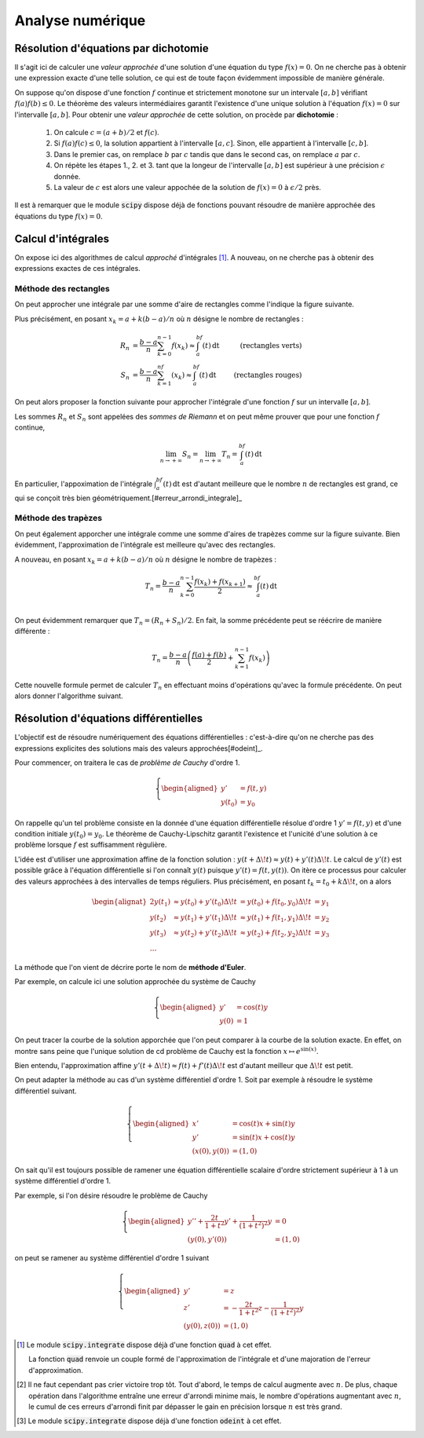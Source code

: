 =================
Analyse numérique
=================


Résolution d'équations par dichotomie
=====================================

Il s'agit ici de calculer une *valeur approchée* d'une solution d'une équation du type :math:`f(x)=0`. On ne cherche pas à obtenir une expression exacte d'une telle solution, ce qui est de toute façon évidemment impossible de manière générale.

On suppose qu'on dispose d'une fonction :math:`f` continue et strictement monotone sur un intervale :math:`[a,b]` vérifiant :math:`f(a)f(b)\leq0`. Le théorème des valeurs intermédiaires garantit l'existence d'une unique solution à l'équation :math:`f(x)=0` sur l'intervalle :math:`[a,b]`. Pour obtenir une *valeur approchée* de cette solution, on procède par **dichotomie** :

    1. On calcule :math:`c=(a+b)/2` et :math:`f(c)`.
    2. Si :math:`f(a)f(c)\leq0`, la solution appartient à l'intervalle :math:`[a,c]`. Sinon, elle appartient à l'intervalle :math:`[c,b]`.
    3. Dans le premier cas, on remplace :math:`b` par :math:`c` tandis que dans le second cas, on remplace :math:`a` par :math:`c`.
    4. On répète les étapes 1., 2. et 3. tant que la longeur de l'intervalle :math:`[a,b]` est supérieur à une précision :math:`\epsilon` donnée.
    5. La valeur de :math:`c` est alors une valeur appochée de la solution de :math:`f(x)=0` à :math:`\epsilon/2` près.


.. .. raw:: html
..    :file: _static/html/dichotomie.html


.. ipython:: python

    def dicho(f, a, b, eps):
        while abs(b-a) > eps:
            c = (a + b) / 2
            if f(a) * f(c) <= 0:
                b = c
            else:
                a = c
        return (a+b) / 2

    from math import sin
    dicho(sin, 2, 4, .0001)


Il est à remarquer que le module :code:`scipy` dispose déjà de fonctions pouvant résoudre de manière approchée des équations du type :math:`f(x)=0`.

.. ipython:: python

    from scipy.optimize import fsolve
    from math import cos

    f = lambda x: cos(x**2)
    x0 = fsolve(f, 0)
    x0
    f(*x0)


Calcul d'intégrales
===================

On expose ici des algorithmes de calcul *approché* d'intégrales [#quad]_. A nouveau, on ne cherche pas à obtenir des expressions exactes de ces intégrales.

Méthode des rectangles
----------------------

On peut approcher une intégrale par une somme d'aire de rectangles comme l'indique la figure suivante.

.. .. raw:: html
..    :file: _static/html/rectangles.html


Plus précisément, en posant :math:`x_k=a+k(b-a)/n` où :math:`n` désigne le nombre de rectangles :

.. math::

    \begin{align*}
    R_n&=\frac{b-a}{n}\sum_{k=0}^{n-1}f(x_k)\approx\int_a^bf(t)\,\mathrm{dt}&\text{(rectangles verts)}\\
    S_n&=\frac{b-a}{n}\sum_{k=1}^nf(x_k)\approx\int_a^bf(t)\,\mathrm{dt}&\text{(rectangles rouges)}
    \end{align*}

On peut alors proposer la fonction suivante pour approcher l'intégrale d'une fonction :math:`f` sur un intervalle :math:`[a,b]`.

.. ipython:: python

    def rectangles(f, a, b, N, side):
        pas = (b-a) / N
        x = a
        somme = 0
        for _ in range(N):
            if side:
                somme += f(x)
            x += pas
            if not side:
                somme += f(x)
        return somme / N

    rectangles(lambda x: x**2, 0, 1, 100, True)
    rectangles(lambda x: x**2, 0, 1, 100, False)

Les sommes :math:`R_n` et :math:`S_n` sont appelées des *sommes de Riemann* et on peut même prouver que pour une fonction :math:`f` continue,

.. math::
    \lim_{n\to+\infty}S_n=\lim_{n\to+\infty}T_n=\int_a^bf(t)\,\mathrm{dt}

En particulier, l'appoximation de l'intégrale :math:`\int_a^bf(t)\,\mathrm{dt}` est d'autant meilleure que le nombre :math:`n` de rectangles est grand, ce qui se conçoit très bien géométriquement.[#erreur_arrondi_integrale]_


Méthode des trapèzes
--------------------

On peut également apporcher une intégrale comme une somme d'aires de trapèzes comme sur la figure suivante. Bien évidemment, l'approximation de l'intégrale est meilleure qu'avec des rectangles.


.. .. raw:: html
..    :file: _static/html/trapezes.html


A nouveau, en posant :math:`x_k=a+k(b-a)/n` où :math:`n` désigne le nombre de trapèzes :

.. math::

    T_n=\frac{b-a}{n}\sum_{k=0}^{n-1}\frac{f(x_k)+f(x_{k+1})}{2}\approx\int_a^bf(t)\,\mathrm{dt}\\

On peut évidemment remarquer que :math:`T_n=(R_n+S_n)/2`. En fait, la somme précédente peut se réécrire de manière différente :

.. math::

    T_n=\frac{b-a}{n}\left(\frac{f(a)+f(b)}{2}+\sum_{k=1}^{n-1}f(x_k)\right)

Cette nouvelle formule permet de calculer :math:`T_n` en effectuant moins d'opérations qu'avec la formule précédente. On peut alors donner l'algorithme suivant.

.. ipython:: python

    def trapezes(f, a, b, N):
        pas = (b-a) / N
        x = a
        somme = (f(a) + f(b)) / 2
        for _ in range(N-1):
            x += pas
            somme += f(x)
        return somme / N

    trapezes(lambda x: x**2, 0, 1, 100)


.. todo:: Méthodes de quadrature

Résolution d'équations différentielles
======================================

L'objectif est de résoudre numériquement des équations différentielles : c'est-à-dire qu'on ne cherche pas des expressions explicites des solutions mais des valeurs approchées[#odeint]_.

Pour commencer, on traitera le cas de *problème de Cauchy* d'ordre 1.

.. math::

    \left\{
    \begin{aligned}
    y'&=f(t,y)\\
    y(t_0)&=y_0
    \end{aligned}
    \right.


On rappelle qu'un tel problème consiste en la donnée d'une équation différentielle résolue d'ordre 1 :math:`y'=f(t,y)` et d'une condition initiale :math:`y(t_0)=y_0`. Le théorème de Cauchy-Lipschitz garantit l'existence et l'unicité d'une solution à ce problème lorsque :math:`f` est suffisamment règulière.

L'idée est d'utiliser une approximation affine de la fonction solution : :math:`y(t+\Delta\!t)\approx y(t)+y'(t)\Delta\!t`. Le calcul de :math:`y'(t)` est possible grâce à l'équation différentielle si l'on connaît :math:`y(t)` puisque :math:`y'(t)=f(t,y(t))`. On itère ce processus pour calculer des valeurs approchées à des intervalles de temps réguliers. Plus précisément, en posant :math:`t_k=t_0+k\Delta\!t`, on a alors

.. math::

    \begin{alignat}{2}
    y(t_1) & \approx y(t_0)+y'(t_0)\Delta\!t & = y(t_0)+f(t_0,y_0)\Delta\!t &= y_1\\
    y(t_2) & \approx y(t_1)+y'(t_1)\Delta\!t & \approx y(t_1)+f(t_1,y_1)\Delta\!t &= y_2\\
    y(t_3) & \approx y(t_2)+y'(t_2)\Delta\!t & \approx y(t_2)+f(t_2,y_2)\Delta\!t &= y_3\\
    \dots
    \end{alignat}

La méthode que l'on vient de décrire porte le nom de **méthode d'Euler**.

.. ipython:: python

    def euler(f, t0, y0, pas, nb):
        t = t0
        y = y0
        liste_t = [t]
        liste_y = [y]
        for _ in range(nb):
            y += f(t, y) * pas
            t += pas
            liste_t.append(t)
            liste_y.append(y)
        return liste_t, liste_y

Par exemple, on calcule ici une solution approchée du système de Cauchy

.. math::

    \left\{
    \begin{aligned}
    y'&=\cos(t)y\\
    y(0)&=1
    \end{aligned}
    \right.

.. ipython:: python

    from math import cos
    f = lambda t, y: cos(t) * y
    liste_t, liste_y = euler(f, 0, 1, .01, 1000)

On peut tracer la courbe de la solution apporchée que l'on peut comparer à la courbe de la solution exacte. En effet, on montre sans peine que l'unique solution de cd problème de Cauchy est la fonction :math:`x\mapsto e^{\sin(x)}`.

.. ipython:: python

    import matplotlib.pyplot as plt
    from numpy import exp, sin, linspace

    plt.figure();

    # Tracé de la solution approchée
    plt.plot(liste_t, liste_y, color='red', label='Solution approchée');

    # Tracé de la solution exacte
    x = linspace(0, 10, 1000)
    y = exp(sin(x))
    plt.plot(x, y, '--', color='blue', label='Solution exacte');

    plt.legend();

    @suppress
    plt.savefig('_images/euler.png', width=10)
    plt.show()

.. image:: _images/euler.png

Bien entendu, l'approximation affine :math:`y'(t+\Delta\!t)\approx f(t)+f'(t)\Delta\!t` est d'autant meilleur que :math:`\Delta\!t` est petit.

.. .. raw:: html
..    :file: _static/html/euler.html

On peut adapter la méthode au cas d'un système différentiel d'ordre 1. Soit par exemple à résoudre le système différentiel suivant.

.. math::

    \left\{
    \begin{aligned}
    x'&=\cos(t)x+\sin(t)y\\
    y'&=\sin(t)x+\cos(t)y\\
    (x(0),y(0))&=(1,0)
    \end{aligned}
    \right.

.. ipython:: python

    def euler(f, t0, X0, pas, nb):
        t = t0
        X = X0
        liste_t = [t]
        liste_X = [X]
        for _ in range(nb):
            X = [x + u * pas for x, u in zip(X, f(t, X))]
            t += pas
            liste_t.append(t)
            liste_X.append(X)
        return liste_t, liste_X

.. ipython:: python

    from math import cos, sin
    f = lambda t, X: [cos(t) * X[0] + sin(t) * X[1], sin(t) * X[0] + cos(t) * X[1]]
    liste_t, liste_X = euler(f, 0, [1, 0], .01, 1000)

.. ipython:: python

    import matplotlib.pyplot as plt
    from numpy import exp, sin, cos, sinh, cosh

    plt.figure();

    # Tracé de la solution approchée
    plt.plot(*zip(*liste_X), color='red', label='Solution approchée');

    # Tracé de la solution exacte
    t = linspace(0, 10, 1000)
    x = exp(sin(t)) * cosh(1 - cos(t))
    y = exp(sin(t)) * sinh(1 - cos(t))
    plt.plot(x, y, '--', color='blue', label='Solution exacte');

    plt.legend();

    @suppress
    plt.savefig('_images/euler_syst.png', width=10)
    plt.show()

.. image:: _images/euler_syst.png


On sait qu'il est toujours possible de ramener une équation différentielle scalaire d'ordre strictement supérieur à 1 à un système différentiel d'ordre 1.

Par exemple, si l'on désire résoudre le problème de Cauchy

.. math::

    \left\{\begin{aligned}
    y''+\frac{2t}{1+t^2}y'+\frac{1}{(1+t^2)^2}y&=0\\
    (y(0),y'(0))&=(1,0)
    \end{aligned}\right.

on peut se ramener au système différentiel d'ordre 1 suivant

.. math::

    \left\{\begin{aligned}
    y'&=z\\
    z'&=-\frac{2t}{1+t^2}z-\frac{1}{(1+t^2)^2}y\\
    (y(0),z(0))&=(1,0)
    \end{aligned}\right.


.. ipython:: python

    f = lambda t, X: [X[1], -X[0] / (1 + t**2)**2 - 2 * t / (1 + t**2) *X[1]]
    liste_t, liste_X = euler(f, 0, [1, 0], .01, 1000)

.. ipython:: python

    import matplotlib.pyplot as plt
    from numpy import sqrt

    plt.figure();

    # Tracé de la solution approchée
    plt.plot(liste_t, [X[0] for X in liste_X], color='red', label='Solution approchée');

    # Tracé de la solution exacte
    t = linspace(0, 10, 1000)
    y = 1/sqrt(1 + t**2)
    plt.plot(t, y, '--', color='blue', label='Solution exacte');

    plt.legend();

    @suppress
    plt.savefig('_images/euler_edl2.png', width=10)
    plt.show()

.. image:: _images/euler_edl2.png

.. [#quad] Le module :code:`scipy.integrate` dispose déjà d'une fonction :code:`quad` à cet effet.

    .. todo:: Renvoyer vers le chapitre scipy/numpy

    .. ipython:: python

        from scipy.integrate import quad

        quad(lambda x: 1 / x**2, 1, 2)

    La fonction :code:`quad` renvoie un couple formé de l'approximation de l'intégrale et d'une majoration de l'erreur d'approximation.

.. [#erreur_arrondi_integrale] Il ne faut cependant pas crier victoire trop tôt. Tout d'abord, le temps de calcul augmente avec :math:`n`. De plus, chaque opération dans l'algorithme entraîne une erreur d'arrondi minime mais, le nombre d'opérations augmentant avec :math:`n`, le cumul de ces erreurs d'arrondi finit par dépasser le gain en précision lorsque :math:`n` est très grand.

.. [#odeint] Le module :code:`scipy.integrate` dispose déjà d'une fonction :code:`odeint` à cet effet.

    .. todo:: Renvoyer vers le chapitre scipy/numpy
